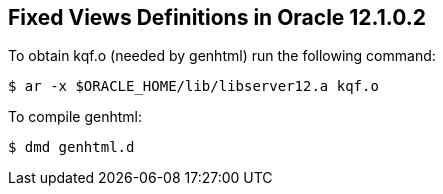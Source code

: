 == Fixed Views Definitions in Oracle 12.1.0.2

.To obtain kqf.o (needed by genhtml) run the following command:
[source,sh]
$ ar -x $ORACLE_HOME/lib/libserver12.a kqf.o

.To compile genhtml:
[source,sh]
$ dmd genhtml.d


